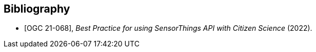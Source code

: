 [bibliography]
[[Bibliography]]
== Bibliography

* [[[OGC21-068,OGC 21-068]]], _Best Practice for using 
SensorThings API with Citizen Science_ (2022).
